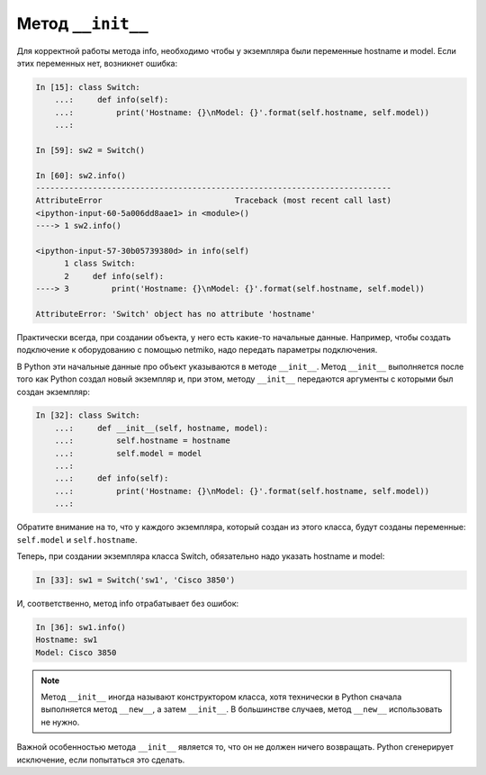 Метод ``__init__``
~~~~~~~~~~~~~~~~~~

Для корректной работы метода info, необходимо чтобы у экземпляра были
переменные hostname и model. Если этих переменных нет, возникнет ошибка:

.. code:: python

    In [15]: class Switch:
        ...:     def info(self):
        ...:         print('Hostname: {}\nModel: {}'.format(self.hostname, self.model))
        ...:

    In [59]: sw2 = Switch()

    In [60]: sw2.info()
    ---------------------------------------------------------------------------
    AttributeError                            Traceback (most recent call last)
    <ipython-input-60-5a006dd8aae1> in <module>()
    ----> 1 sw2.info()

    <ipython-input-57-30b05739380d> in info(self)
          1 class Switch:
          2     def info(self):
    ----> 3         print('Hostname: {}\nModel: {}'.format(self.hostname, self.model))

    AttributeError: 'Switch' object has no attribute 'hostname'

Практически всегда, при создании объекта, у него есть какие-то начальные
данные. Например, чтобы создать подключение к оборудованию с помощью
netmiko, надо передать параметры подключения.

В Python эти начальные данные про объект указываются в методе
``__init__``. Метод ``__init__`` выполняется после того как Python
создал новый экземпляр и, при этом, методу ``__init__`` передаются
аргументы с которыми был создан экземпляр:

.. code:: python

    In [32]: class Switch:
        ...:     def __init__(self, hostname, model):
        ...:         self.hostname = hostname
        ...:         self.model = model
        ...:
        ...:     def info(self):
        ...:         print('Hostname: {}\nModel: {}'.format(self.hostname, self.model))
        ...:

Обратите внимание на то, что у каждого экземпляра, который создан из этого класса,
будут созданы переменные: ``self.model`` и ``self.hostname``.

Теперь, при создании экземпляра класса Switch, обязательно надо указать
hostname и model:

.. code:: python

    In [33]: sw1 = Switch('sw1', 'Cisco 3850')

И, соответственно, метод info отрабатывает без ошибок:

.. code:: python

    In [36]: sw1.info()
    Hostname: sw1
    Model: Cisco 3850

.. note::

    Метод ``__init__`` иногда называют конструктором класса, хотя
    технически в Python сначала выполняется метод ``__new__``, а затем
    ``__init__``. В большинстве случаев, метод ``__new__`` использовать
    не нужно.

Важной особенностью метода ``__init__`` является то, что он не должен
ничего возвращать. Python сгенерирует исключение, если попытаться это
сделать.

